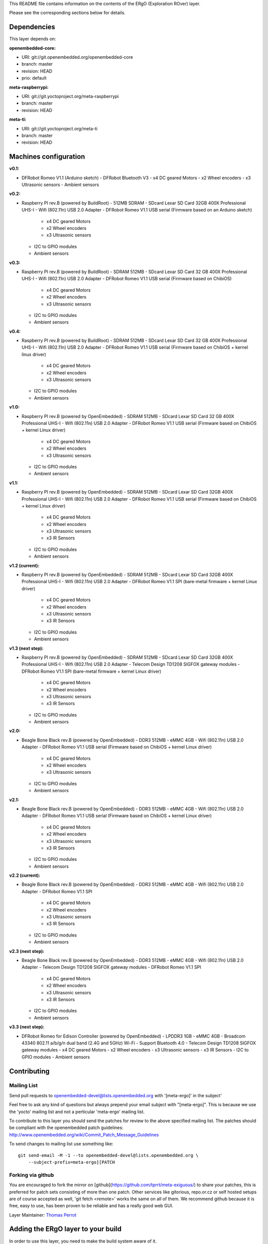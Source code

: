 ..
.. -*- coding: utf-8; tab-width: 4; c-basic-offset: 4; indent-tabs-mode: nil -*-

This README file contains information on the contents of the ERgO (Exploration ROver) layer.

Please see the corresponding sections below for details.

============
Dependencies
============

This layer depends on:

:openembedded-core:

- URI: git://git.openembedded.org/openembedded-core
- branch: master
- revision: HEAD
- prio: default

:meta-raspberrypi:

- URI: git://git.yoctoproject.org/meta-raspberrypi
- branch: master
- revision: HEAD

:meta-ti:

- URI: git://git.yoctoproject.org/meta-ti
- branch: master
- revision: HEAD

.. :meta-intel:
..
.. - URI: git://git.yoctoproject.org/meta-intel
.. - branch: master
.. - revision: HEAD

.. :meta-intel-edison:
..
.. - URI: git://git.yoctoproject.org/meta-intel-edison
.. - branch: master
.. - revision: HEAD

======================
Machines configuration
======================

:v0.1:

- DFRobot Romeo V1.1 (Arduino sketch)
  - DFRobot Bluetooth V3
  - x4 DC geared Motors
  - x2 Wheel encoders
  - x3 Ultrasonic sensors
  - Ambient sensors

:v0.2:

- Raspberry PI rev.B (powered by BuildRoot)
  - 512MB SDRAM
  - SDcard Lexar SD Card 32GB 400X Professional UHS-I
  - Wifi (802.11n) USB 2.0 Adapter
  - DFRobot Romeo V1.1 USB serial (Firmware based on an Arduino sketch)
    - x4 DC geared Motors
    - x2 Wheel encoders
    - x3 Ultrasonic sensors
  - I2C to GPIO modules
  - Ambient sensors

:v0.3:

- Raspberry PI rev.B (powered by BuildRoot)
  - SDRAM 512MB
  - SDcard Lexar SD Card 32 GB 400X Professional UHS-I
  - Wifi (802.11n) USB 2.0 Adapter
  - DFRobot Romeo V1.1 USB serial (Firmware based on ChibiOS)
    - x4 DC geared Motors
    - x2 Wheel encoders
    - x3 Ultrasonic sensors
  - I2C to GPIO modules
  - Ambient sensors

:v0.4:

- Raspberry PI rev.B (powered by BuildRoot)
  - SDRAM 512MB
  - SDcard Lexar SD Card 32 GB 400X Professional UHS-I
  - Wifi (802.11n) USB 2.0 Adapter
  - DFRobot Romeo V1.1 USB serial (Firmware based on ChibiOS + kernel linux driver)
    - x4 DC geared Motors
    - x2 Wheel encoders
    - x3 Ultrasonic sensors
  - I2C to GPIO modules
  - Ambient sensors

:v1.0:

- Raspberry PI rev.B (powered by OpenEmbedded)
  - SDRAM 512MB
  - SDcard Lexar SD Card 32 GB 400X Professional UHS-I
  - Wifi (802.11n) USB 2.0 Adapter
  - DFRobot Romeo V1.1 USB serial (Firmware based on ChibiOS + kernel Linux driver)
    - x4 DC geared Motors
    - x2 Wheel encoders
    - x3 Ultrasonic sensors
  - I2C to GPIO modules
  - Ambient sensors

:v1.1:

- Raspberry PI rev.B (powered by OpenEmbedded)
  - SDRAM 512MB
  - SDcard Lexar SD Card 32GB 400X Professional UHS-I
  - Wifi (802.11n) USB 2.0 Adapter
  - DFRobot Romeo V1.1 USB serial (Firmware based on ChibiOS + kernel Linux driver)
    - x4 DC geared Motors
    - x2 Wheel encoders
    - x3 Ultrasonic sensors
    - x3 IR Sensors
  - I2C to GPIO modules
  - Ambient sensors

:v1.2 (current):

- Raspberry PI rev.B (powered by OpenEmbedded)
  - SDRAM 512MB
  - SDcard Lexar SD Card 32GB 400X Professional UHS-I
  - Wifi (802.11n) USB 2.0 Adapter
  - DFRobot Romeo V1.1 SPI (bare-metal firmware + kernel Linux driver)
    - x4 DC geared Motors
    - x2 Wheel encoders
    - x3 Ultrasonic sensors
    - x3 IR Sensors
  - I2C to GPIO modules
  - Ambient sensors

:v1.3 (next step):

- Raspberry PI rev.B (powered by OpenEmbedded)
  - SDRAM 512MB
  - SDcard Lexar SD Card 32GB 400X Professional UHS-I
  - Wifi (802.11n) USB 2.0 Adapter
  - Telecom Design TD1208 SIGFOX gateway modules
  - DFRobot Romeo V1.1 SPI (bare-metal firmware + kernel Linux driver)
    - x4 DC geared Motors
    - x2 Wheel encoders
    - x3 Ultrasonic sensors
    - x3 IR Sensors
  - I2C to GPIO modules
  - Ambient sensors

:v2.0:

- Beagle Bone Black rev.B (powered by OpenEmbedded)
  - DDR3 512MB
  - eMMC 4GB
  - Wifi (802.11n) USB 2.0 Adapter
  - DFRobot Romeo V1.1 USB serial (Firmware based on ChibiOS + kernel Linux driver)
    - x4 DC geared Motors
    - x2 Wheel encoders
    - x3 Ultrasonic sensors
  - I2C to GPIO modules
  - Ambient sensors

:v2.1:

- Beagle Bone Black rev.B (powered by OpenEmbedded)
  - DDR3 512MB
  - eMMC 4GB
  - Wifi (802.11n) USB 2.0 Adapter
  - DFRobot Romeo V1.1 USB serial (Firmware based on ChibiOS + kernel Linux driver)
    - x4 DC geared Motors
    - x2 Wheel encoders
    - x3 Ultrasonic sensors
    - x3 IR Sensors
  - I2C to GPIO modules
  - Ambient sensors

:v2.2 (current):

- Beagle Bone Black rev.B (powered by OpenEmbedded)
  - DDR3 512MB
  - eMMC 4GB
  - Wifi (802.11n) USB 2.0 Adapter
  - DFRobot Romeo V1.1 SPI
    - x4 DC geared Motors
    - x2 Wheel encoders
    - x3 Ultrasonic sensors
    - x3 IR Sensors
  - I2C to GPIO modules
  - Ambient sensors

:v2.3 (next step):

- Beagle Bone Black rev.B (powered by OpenEmbedded)
  - DDR3 512MB
  - eMMC 4GB
  - Wifi (802.11n) USB 2.0 Adapter
  - Telecom Design TD1208 SIGFOX gateway modules
  - DFRobot Romeo V1.1 SPI
    - x4 DC geared Motors
    - x2 Wheel encoders
    - x3 Ultrasonic sensors
    - x3 IR Sensors
  - I2C to GPIO modules
  - Ambient sensors

:v3.3 (next step):

- DFRobot Romeo for Edison Controller (powered by OpenEmbedded)
  - LPDDR3 1GB
  - eMMC 4GB
  - Broadcom 43340 802.11 a/b/g/n dual band (2.4G and 5GHz) Wi-Fi
  - Support Bluetooth 4.0
  - Telecom Design TD1208 SIGFOX gateway modules
  - x4 DC geared Motors
  - x2 Wheel encoders
  - x3 Ultrasonic sensors
  - x3 IR Sensors
  - I2C to GPIO modules
  - Ambient sensors

============
Contributing
============

Mailing List
------------

Send pull requests to openembedded-devel@lists.openembedded.org with '[meta-ergo]' in the subject'

Feel free to ask any kind of questions but always prepend your email subject
with "[meta-ergo]". This is because we use the 'yocto' mailing list and
not a perticular 'meta-ergo' mailing list.

To contribute to this layer you should send the patches for review to the
above specified mailing list.
The patches should be compliant with the openembedded patch guidelines:
http://www.openembedded.org/wiki/Commit_Patch_Message_Guidelines

To send changes to mailing list use something like:

::

  git send-email -M -1 --to openembedded-devel@lists.openembedded.org \
      --subject-prefix=meta-ergo][PATCH

Forking via github
------------------

You are encouraged to fork the mirror on [github](https://github.com/tprrt/meta-exiguous/)
to share your patches, this is preferred for patch sets consisting of more than
one patch. Other services like gitorious, repo.or.cz or self hosted setups are
of course accepted as well, 'git fetch <remote>' works the same on all of them.
We recommend github because it is free, easy to use, has been proven to be reliable
and has a really good web GUI.

Layer Maintainer: `Thomas Perrot <thomas.perrot@tupi.fr>`_

===================================
Adding the ERgO layer to your build
===================================

In order to use this layer, you need to make the build system aware of
it.

Assuming the ERgO layer exists at the top-level of your
OE build tree, you can add it to the build system by adding the
location of the ERgO layer to bblayers.conf, along with any
other layers needed. e.g.:

::

  BBLAYERS ?= " \
    /path/to/yocto/meta \
    /path/to/yocto/meta-raspberrypi \
    /path/to/yocto/meta-ti \
    /path/to/yocto/meta-ergo \
    "
